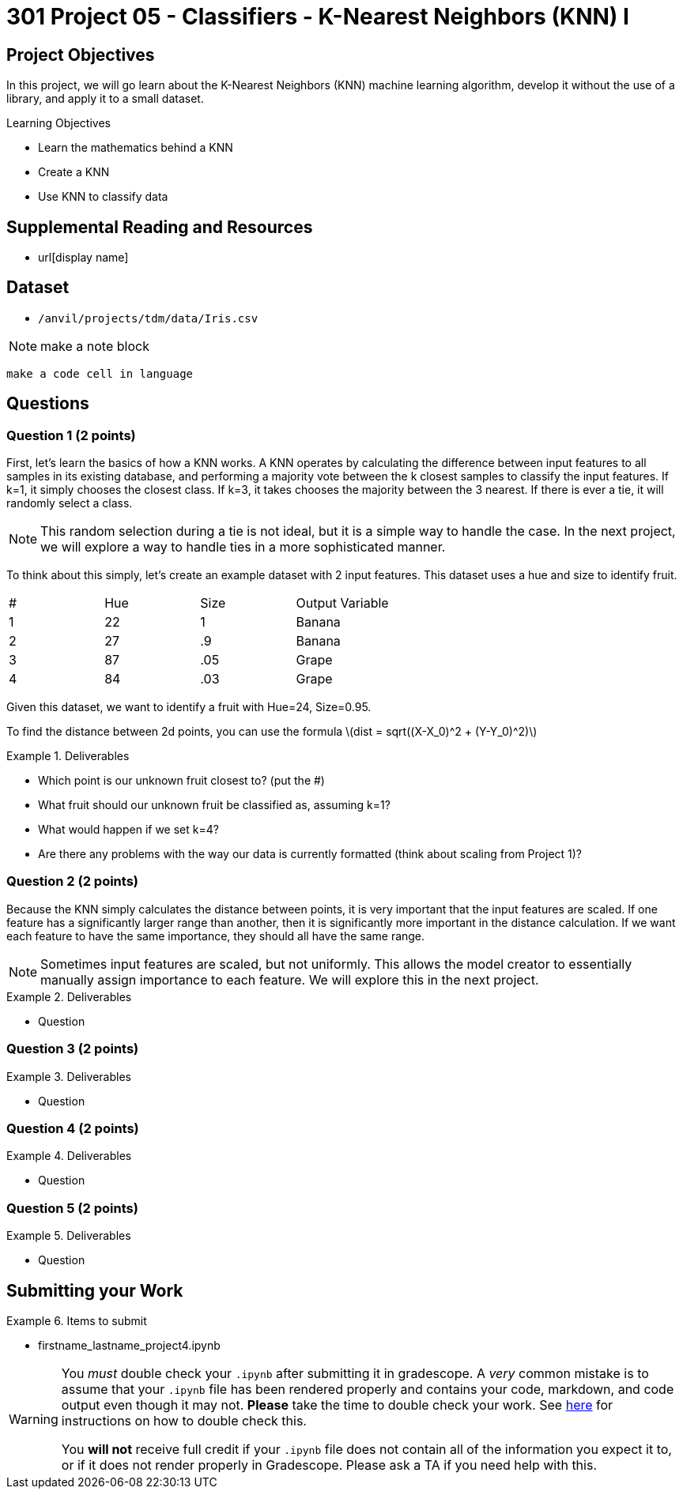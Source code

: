 = 301 Project 05 - Classifiers - K-Nearest Neighbors (KNN) I

== Project Objectives

In this project, we will go learn about the K-Nearest Neighbors (KNN) machine learning algorithm, develop it without the use of a library, and apply it to a small dataset.

.Learning Objectives
****
- Learn the mathematics behind a KNN
- Create a KNN
- Use KNN to classify data
****

== Supplemental Reading and Resources

- url[display name]

== Dataset

- `/anvil/projects/tdm/data/Iris.csv`

[NOTE]
====
make a note block
====

[source,language]
----
make a code cell in language
----
== Questions

=== Question 1 (2 points)

First, let's learn the basics of how a KNN works. A KNN operates by calculating the difference between input features to all samples in its existing database, and performing a majority vote between the k closest samples to classify the input features. If k=1, it simply chooses the closest class. If k=3, it takes chooses the majority between the 3 nearest. If there is ever a tie, it will randomly select a class.

[NOTE]
====
This random selection during a tie is not ideal, but it is a simple way to handle the case. In the next project, we will explore a way to handle ties in a more sophisticated manner.
====

To think about this simply, let's create an example dataset with 2 input features. This dataset uses a hue and size to identify fruit.

[cols=4*]
|===
|#|Hue | Size| Output Variable
|1|22|1|Banana
|2|27|.9|Banana
|3|87|.05|Grape
|4|84|.03|Grape
|===

Given this dataset, we want to identify a fruit with Hue=24, Size=0.95.

To find the distance between 2d points, you can use the formula
latexmath:[dist = sqrt((X-X_0)^2 + (Y-Y_0)^2)]

.Deliverables
====
- Which point is our unknown fruit closest to? (put the #)
- What fruit should our unknown fruit be classified as, assuming k=1?
- What would happen if we set k=4?
- Are there any problems with the way our data is currently formatted (think about scaling from Project 1)?
====

=== Question 2 (2 points)

Because the KNN simply calculates the distance between points, it is very important that the input features are scaled. If one feature has a significantly larger range than another, then it is significantly more important in the distance calculation. If we want each feature to have the same importance, they should all have the same range.
[NOTE]
====
Sometimes input features are scaled, but not uniformly. This allows the model creator to essentially manually assign importance to each feature. We will explore this in the next project.
====

.Deliverables
====
- Question
====

=== Question 3 (2 points)

.Deliverables
====
- Question
====

=== Question 4 (2 points)

.Deliverables
====
- Question
====

=== Question 5 (2 points)

.Deliverables
====
- Question
====


== Submitting your Work

.Items to submit
====
- firstname_lastname_project4.ipynb
====

[WARNING]
====
You _must_ double check your `.ipynb` after submitting it in gradescope. A _very_ common mistake is to assume that your `.ipynb` file has been rendered properly and contains your code, markdown, and code output even though it may not. **Please** take the time to double check your work. See https://the-examples-book.com/projects/submissions[here] for instructions on how to double check this.

You **will not** receive full credit if your `.ipynb` file does not contain all of the information you expect it to, or if it does not render properly in Gradescope. Please ask a TA if you need help with this.
====